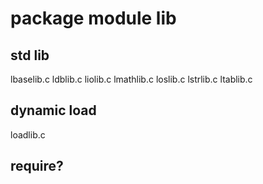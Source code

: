 * package module lib

** std lib

lbaselib.c
ldblib.c
liolib.c
lmathlib.c
loslib.c
lstrlib.c
ltablib.c

** dynamic load

loadlib.c

** require?

